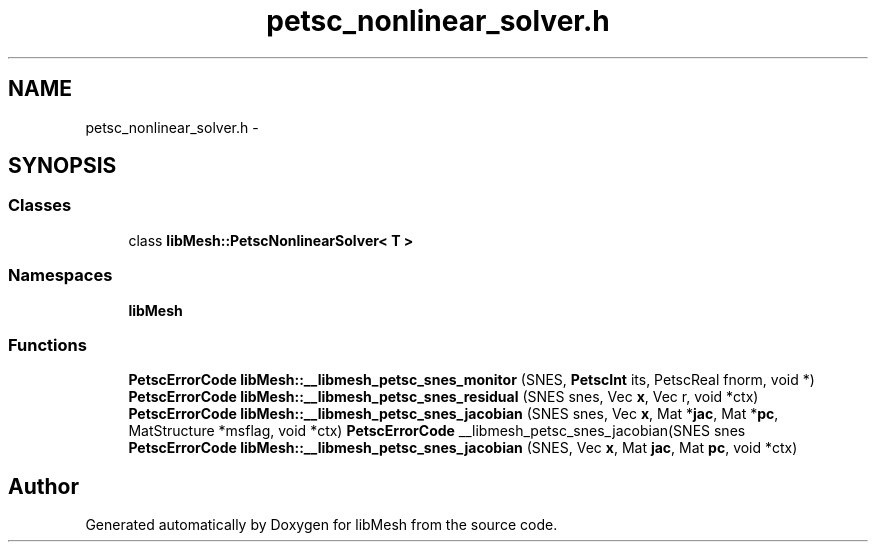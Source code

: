 .TH "petsc_nonlinear_solver.h" 3 "Tue May 6 2014" "libMesh" \" -*- nroff -*-
.ad l
.nh
.SH NAME
petsc_nonlinear_solver.h \- 
.SH SYNOPSIS
.br
.PP
.SS "Classes"

.in +1c
.ti -1c
.RI "class \fBlibMesh::PetscNonlinearSolver< T >\fP"
.br
.in -1c
.SS "Namespaces"

.in +1c
.ti -1c
.RI "\fBlibMesh\fP"
.br
.in -1c
.SS "Functions"

.in +1c
.ti -1c
.RI "\fBPetscErrorCode\fP \fBlibMesh::__libmesh_petsc_snes_monitor\fP (SNES, \fBPetscInt\fP its, PetscReal fnorm, void *)"
.br
.ti -1c
.RI "\fBPetscErrorCode\fP \fBlibMesh::__libmesh_petsc_snes_residual\fP (SNES snes, Vec \fBx\fP, Vec r, void *ctx)"
.br
.ti -1c
.RI "\fBPetscErrorCode\fP \fBlibMesh::__libmesh_petsc_snes_jacobian\fP (SNES snes, Vec \fBx\fP, Mat *\fBjac\fP, Mat *\fBpc\fP, MatStructure *msflag, void *ctx) \fBPetscErrorCode\fP __libmesh_petsc_snes_jacobian(SNES snes"
.br
.ti -1c
.RI "\fBPetscErrorCode\fP \fBlibMesh::__libmesh_petsc_snes_jacobian\fP (SNES, Vec \fBx\fP, Mat \fBjac\fP, Mat \fBpc\fP, void *ctx)"
.br
.in -1c
.SH "Author"
.PP 
Generated automatically by Doxygen for libMesh from the source code\&.
